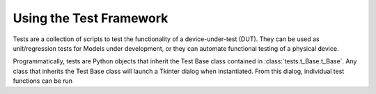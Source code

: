 Using the Test Framework
========================

Tests are a collection of scripts to test the functionality of a 
device-under-test (DUT). They can be used as unit/regression tests for Models
under development, or they can automate functional testing of a physical device.

Programmatically, tests are Python objects that inherit the Test Base class
contained in :class:`tests.t_Base.t_Base`. Any class that inherits the Test
Base class will launch a Tkinter dialog when instantiated. From this dialog,
individual test functions can be run
